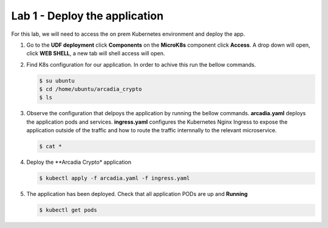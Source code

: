 Lab 1 - Deploy the application
##############################

For this lab, we will need to access the on prem Kubernetes environment and deploy the app.

1. Go to the **UDF deployment** click **Components** on the **MicroK8s** component click **Access**.  A drop down will open, click **WEB SHELL**, a new tab will shell access will open.
 
2. Find K8s configuration for our application. In order to achive this run the bellow commands.

   .. code-block:: none

      $ su ubuntu
      $ cd /home/ubuntu/arcadia_crypto
      $ ls

3. Observe the configuration that delpoys the application by running the bellow commands.
   **arcadia.yaml** deploys the application pods and services.
   **ingress.yaml** configures the Kubernetes Nginx Ingress to expose the application outside of the traffic and how to route the traffic internnally to the relevant microservice.

   .. code-block:: none

      $ cat *

4. Deploy the **Arcadia Crypto* application

   .. code-block:: none

      $ kubectl apply -f arcadia.yaml -f ingress.yaml

5. The application has been deployed. Check that all application PODs are up and **Running**

   .. code-block:: none

      $ kubectl get pods
